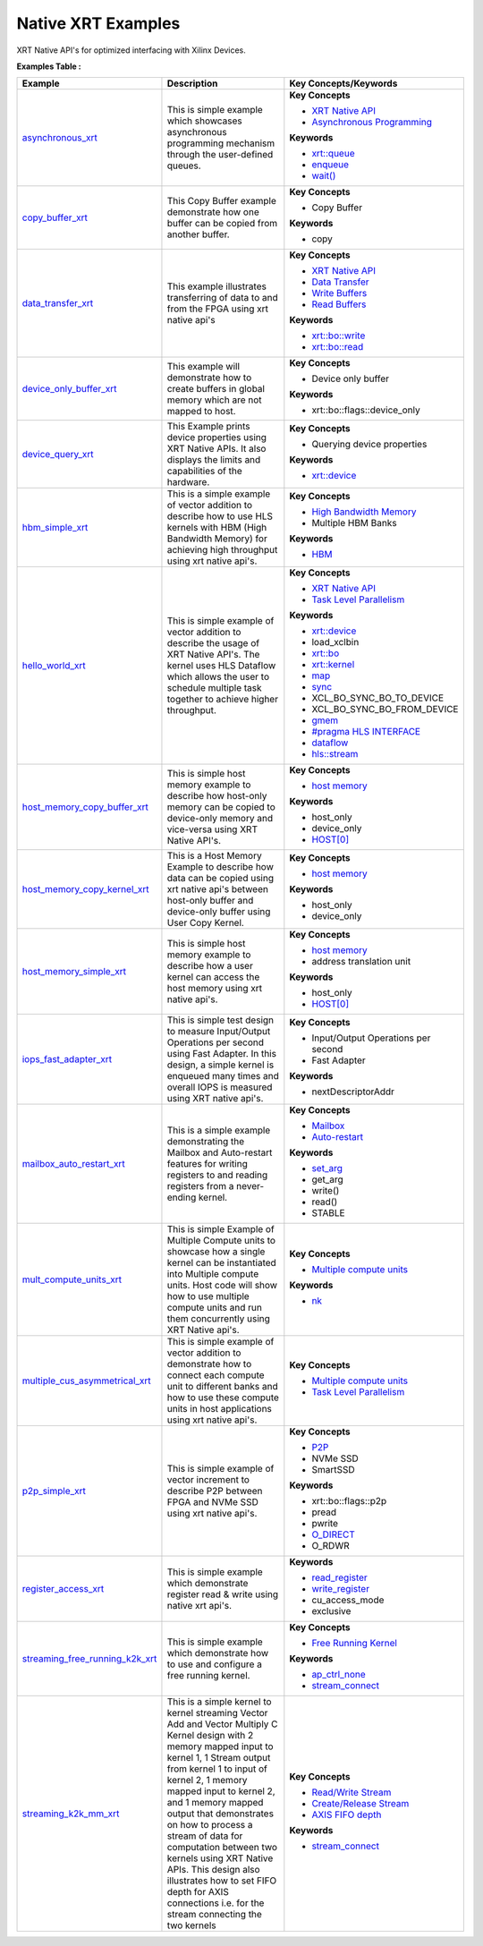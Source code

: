 Native XRT Examples
==================================
XRT Native API's for optimized interfacing with Xilinx Devices.

**Examples Table :**

.. list-table:: 
  :header-rows: 1

  * - **Example**
    - **Description**
    - **Key Concepts/Keywords**
  * - `asynchronous_xrt <asynchronous_xrt>`_
    - This is simple example which showcases asynchronous programming mechanism through the user-defined queues.
    - **Key Concepts**

      * `XRT Native API <https://docs.xilinx.com/r/en-US/ug1393-vitis-application-acceleration/Setting-Up-XRT-Managed-Kernels-and-Kernel-Arguments>`__
      * `Asynchronous Programming <https://xilinx.github.io/XRT/2022.1/html/xrt_native_apis.html?highlight=queue#asynchornous-programming-with-xrt-experimental>`__
      **Keywords**

      * `xrt::queue <https://xilinx.github.io/XRT/2022.1/html/xrt_native_apis.html?highlight=queue#executing-multiple-tasks-through-queue>`__
      * `enqueue <https://xilinx.github.io/XRT/2022.1/html/xrt_native_apis.html?highlight=queue#executing-multiple-tasks-through-queue>`__
      * `wait() <https://xilinx.github.io/XRT/2022.1/html/xrt_native_apis.html?highlight=queue#using-events-to-synchronize-among-the-queues>`__

  * - `copy_buffer_xrt <copy_buffer_xrt>`_
    - This Copy Buffer example demonstrate how one buffer can be copied from another buffer.
    - **Key Concepts**

      * Copy Buffer

      **Keywords**

      * copy

  * - `data_transfer_xrt <data_transfer_xrt>`_
    - This example illustrates transferring of data to and from the FPGA using xrt native api's
    - **Key Concepts**

      * `XRT Native API <https://docs.xilinx.com/r/en-US/ug1393-vitis-application-acceleration/Setting-Up-XRT-Managed-Kernels-and-Kernel-Arguments>`__
      * `Data Transfer <https://docs.xilinx.com/r/en-US/ug1393-vitis-application-acceleration/Buffer-Creation-and-Data-Transfer>`__
      * `Write Buffers <https://docs.xilinx.com/r/en-US/ug1393-vitis-application-acceleration/Buffer-Creation-and-Data-Transfer>`__
      * `Read Buffers <https://docs.xilinx.com/r/en-US/ug1393-vitis-application-acceleration/Buffer-Creation-and-Data-Transfer>`__
      **Keywords**

      * `xrt::bo::write <https://docs.xilinx.com/r/en-US/ug1393-vitis-application-acceleration/Transferring-Data-between-Host-and-Kernels>`__
      * `xrt::bo::read <https://docs.xilinx.com/r/en-US/ug1393-vitis-application-acceleration/Transferring-Data-between-Host-and-Kernels>`__

  * - `device_only_buffer_xrt <device_only_buffer_xrt>`_
    - This example will demonstrate how to create buffers in global memory which are not mapped to host.
    - **Key Concepts**

      * Device only buffer

      **Keywords**

      * xrt::bo::flags::device_only

  * - `device_query_xrt <device_query_xrt>`_
    - This Example prints device properties using XRT Native APIs. It also displays the limits and capabilities of the hardware.
    - **Key Concepts**

      * Querying device properties

      **Keywords**

      * `xrt::device <https://docs.xilinx.com/r/en-US/ug1393-vitis-application-acceleration/Specifying-the-Device-ID-and-Loading-the-XCLBIN>`__

  * - `hbm_simple_xrt <hbm_simple_xrt>`_
    - This is a simple example of vector addition to describe how to use HLS kernels with HBM (High Bandwidth Memory) for achieving high throughput using xrt native api's.
    - **Key Concepts**

      * `High Bandwidth Memory <https://docs.xilinx.com/r/en-US/ug1393-vitis-application-acceleration/HBM-Configuration-and-Use>`__
      * Multiple HBM Banks

      **Keywords**

      * `HBM <https://docs.xilinx.com/r/en-US/ug1393-vitis-application-acceleration/HBM-Configuration-and-Use>`__

  * - `hello_world_xrt <hello_world_xrt>`_
    - This is simple example of vector addition to describe the usage of XRT Native API's. The kernel uses HLS Dataflow which allows the user to schedule multiple task together to achieve higher throughput.
    - **Key Concepts**

      * `XRT Native API <https://docs.xilinx.com/r/en-US/ug1393-vitis-application-acceleration/Setting-Up-XRT-Managed-Kernels-and-Kernel-Arguments>`__
      * `Task Level Parallelism <https://docs.xilinx.com/r/en-US/ug1393-vitis-application-acceleration/Task-Parallelism>`__
      **Keywords**

      * `xrt::device <https://docs.xilinx.com/r/en-US/ug1393-vitis-application-acceleration/Specifying-the-Device-ID-and-Loading-the-XCLBIN>`__
      * load_xclbin
      * `xrt::bo <https://docs.xilinx.com/r/en-US/ug1393-vitis-application-acceleration/Transferring-Data-between-Host-and-Kernels>`__
      * `xrt::kernel <https://docs.xilinx.com/r/en-US/ug1393-vitis-application-acceleration/Setting-Up-XRT-Managed-Kernels-and-Kernel-Arguments>`__
      * `map <https://docs.xilinx.com/r/en-US/ug1393-vitis-application-acceleration/Transferring-Data-between-Host-and-Kernels>`__
      * `sync <https://docs.xilinx.com/r/en-US/ug1393-vitis-application-acceleration/Transferring-Data-between-Host-and-Kernels>`__
      * XCL_BO_SYNC_BO_TO_DEVICE
      * XCL_BO_SYNC_BO_FROM_DEVICE
      * `gmem <https://docs.xilinx.com/r/en-US/ug1393-vitis-application-acceleration/C/C-Kernels>`__
      * `#pragma HLS INTERFACE <https://docs.xilinx.com/r/en-US/ug1399-vitis-hls/HLS-Pragmas>`__
      * `dataflow <https://docs.xilinx.com/r/en-US/ug1399-vitis-hls/Optimization-Techniques-in-Vitis-HLS>`__
      * `hls::stream <https://docs.xilinx.com/r/en-US/ug1399-vitis-hls/HLS-Stream-Library>`__

  * - `host_memory_copy_buffer_xrt <host_memory_copy_buffer_xrt>`_
    - This is simple host memory example to describe how host-only memory can be copied to device-only memory and vice-versa using XRT Native API's.
    - **Key Concepts**

      * `host memory <https://docs.xilinx.com/r/en-US/ug1393-vitis-application-acceleration/Best-Practices-for-Host-Programming>`__
      **Keywords**

      * host_only
      * device_only
      * `HOST[0] <https://docs.xilinx.com/r/en-US/ug1393-vitis-application-acceleration/Mapping-Kernel-Ports-to-Memory>`__

  * - `host_memory_copy_kernel_xrt <host_memory_copy_kernel_xrt>`_
    - This is a Host Memory Example to describe how data can be copied using xrt native api's between host-only buffer and device-only buffer using User Copy Kernel.
    - **Key Concepts**

      * `host memory <https://docs.xilinx.com/r/en-US/ug1393-vitis-application-acceleration/Best-Practices-for-Host-Programming>`__
      **Keywords**

      * host_only
      * device_only

  * - `host_memory_simple_xrt <host_memory_simple_xrt>`_
    - This is simple host memory example to describe how a user kernel can access the host memory using xrt native api's.
    - **Key Concepts**

      * `host memory <https://docs.xilinx.com/r/en-US/ug1393-vitis-application-acceleration/Best-Practices-for-Host-Programming>`__
      * address translation unit

      **Keywords**

      * host_only
      * `HOST[0] <https://docs.xilinx.com/r/en-US/ug1393-vitis-application-acceleration/Mapping-Kernel-Ports-to-Memory>`__

  * - `iops_fast_adapter_xrt <iops_fast_adapter_xrt>`_
    - This is simple test design to measure Input/Output Operations per second using Fast Adapter. In this design, a simple kernel is enqueued many times and overall IOPS is measured using XRT native api's.
    - **Key Concepts**

      * Input/Output Operations per second

      * Fast Adapter

      **Keywords**

      * nextDescriptorAddr

  * - `mailbox_auto_restart_xrt <mailbox_auto_restart_xrt>`_
    - This is a simple example demonstrating the Mailbox and Auto-restart features for writing registers to and reading registers from a never-ending kernel.
    - **Key Concepts**

      * `Mailbox <https://docs.xilinx.com/r/en-US/ug1393-vitis-application-acceleration/Using-the-Mailbox>`__
      * `Auto-restart <https://docs.xilinx.com/r/en-US/ug1393-vitis-application-acceleration/Auto-Restarting-Mode>`__
      **Keywords**

      * `set_arg <https://docs.xilinx.com/r/en-US/ug1393-vitis-application-acceleration/Scenario-2-Kernel-Using-Auto-Restart-and-Mailbox>`__
      * get_arg
      * write()
      * read()
      * STABLE

  * - `mult_compute_units_xrt <mult_compute_units_xrt>`_
    - This is simple Example of Multiple Compute units to showcase how a single kernel can be instantiated into Multiple compute units. Host code will show how to use multiple compute units and run them concurrently using XRT Native api's.
    - **Key Concepts**

      * `Multiple compute units <https://docs.xilinx.com/r/en-US/ug1393-vitis-application-acceleration/Symmetrical-and-Asymmetrical-Compute-Units>`__
      **Keywords**

      * `nk <https://docs.xilinx.com/r/en-US/ug1393-vitis-application-acceleration/connectivity-Options>`__

  * - `multiple_cus_asymmetrical_xrt <multiple_cus_asymmetrical_xrt>`_
    - This is simple example of vector addition to demonstrate how to connect each compute unit to different banks and how to use these compute units in host applications using xrt native api's.
    - **Key Concepts**

      * `Multiple compute units <https://docs.xilinx.com/r/en-US/ug1393-vitis-application-acceleration/Symmetrical-and-Asymmetrical-Compute-Units>`__
      * `Task Level Parallelism <https://docs.xilinx.com/r/en-US/ug1393-vitis-application-acceleration/Task-Parallelism>`__

  * - `p2p_simple_xrt <p2p_simple_xrt>`_
    - This is simple example of vector increment to describe P2P between FPGA and NVMe SSD using xrt native api's.
    - **Key Concepts**

      * `P2P <https://docs.xilinx.com/r/en-US/ug1393-vitis-application-acceleration/p2p>`__
      * NVMe SSD

      * SmartSSD

      **Keywords**

      * xrt::bo::flags::p2p
      * pread
      * pwrite
      * `O_DIRECT <https://docs.xilinx.com/r/en-US/ug1393-vitis-application-acceleration/Special-Data-Transfer-Models>`__
      * O_RDWR

  * - `register_access_xrt <register_access_xrt>`_
    - This is simple example which demonstrate register read & write using native xrt api's.
    - **Keywords**

      * `read_register <https://docs.xilinx.com/r/en-US/ug1393-vitis-application-acceleration/Writing-Host-Applications-with-XRT-API>`__
      * `write_register <https://docs.xilinx.com/r/en-US/ug1393-vitis-application-acceleration/Writing-Host-Applications-with-XRT-API>`__
      * cu_access_mode
      * exclusive

  * - `streaming_free_running_k2k_xrt <streaming_free_running_k2k_xrt>`_
    - This is simple example which demonstrate how to use and configure a free running kernel.
    - **Key Concepts**

      * `Free Running Kernel <https://docs.xilinx.com/r/en-US/ug1393-vitis-application-acceleration/Free-Running-Kernel>`__
      **Keywords**

      * `ap_ctrl_none <https://docs.xilinx.com/r/en-US/ug1399-vitis-hls/Block-Level-Control-Protocols>`__
      * `stream_connect <https://docs.xilinx.com/r/en-US/ug1393-vitis-application-acceleration/Specifying-Streaming-Connections-between-Compute-Units>`__

  * - `streaming_k2k_mm_xrt <streaming_k2k_mm_xrt>`_
    - This is a simple kernel to kernel streaming Vector Add and Vector Multiply C Kernel design with 2 memory mapped input to kernel 1, 1 Stream output from kernel 1 to input of kernel 2, 1 memory mapped input to kernel 2, and 1 memory mapped output that demonstrates on how to process a stream of data for computation between two kernels using XRT Native APIs. This design also illustrates how to set FIFO depth for AXIS connections i.e. for the stream connecting the two kernels
    - **Key Concepts**

      * `Read/Write Stream <https://docs.xilinx.com/r/en-US/ug1393-vitis-application-acceleration/Host-Coding-for-Free-Running-Kernels>`__
      * `Create/Release Stream <https://docs.xilinx.com/r/en-US/ug1393-vitis-application-acceleration/Host-Coding-for-Free-Running-Kernels>`__
      * `AXIS FIFO depth <https://docs.xilinx.com/r/en-US/ug1399-vitis-hls/Specifying-Compiler-Created-FIFO-Depth>`__
      **Keywords**

      * `stream_connect <https://docs.xilinx.com/r/en-US/ug1393-vitis-application-acceleration/Specifying-Streaming-Connections-between-Compute-Units>`__



